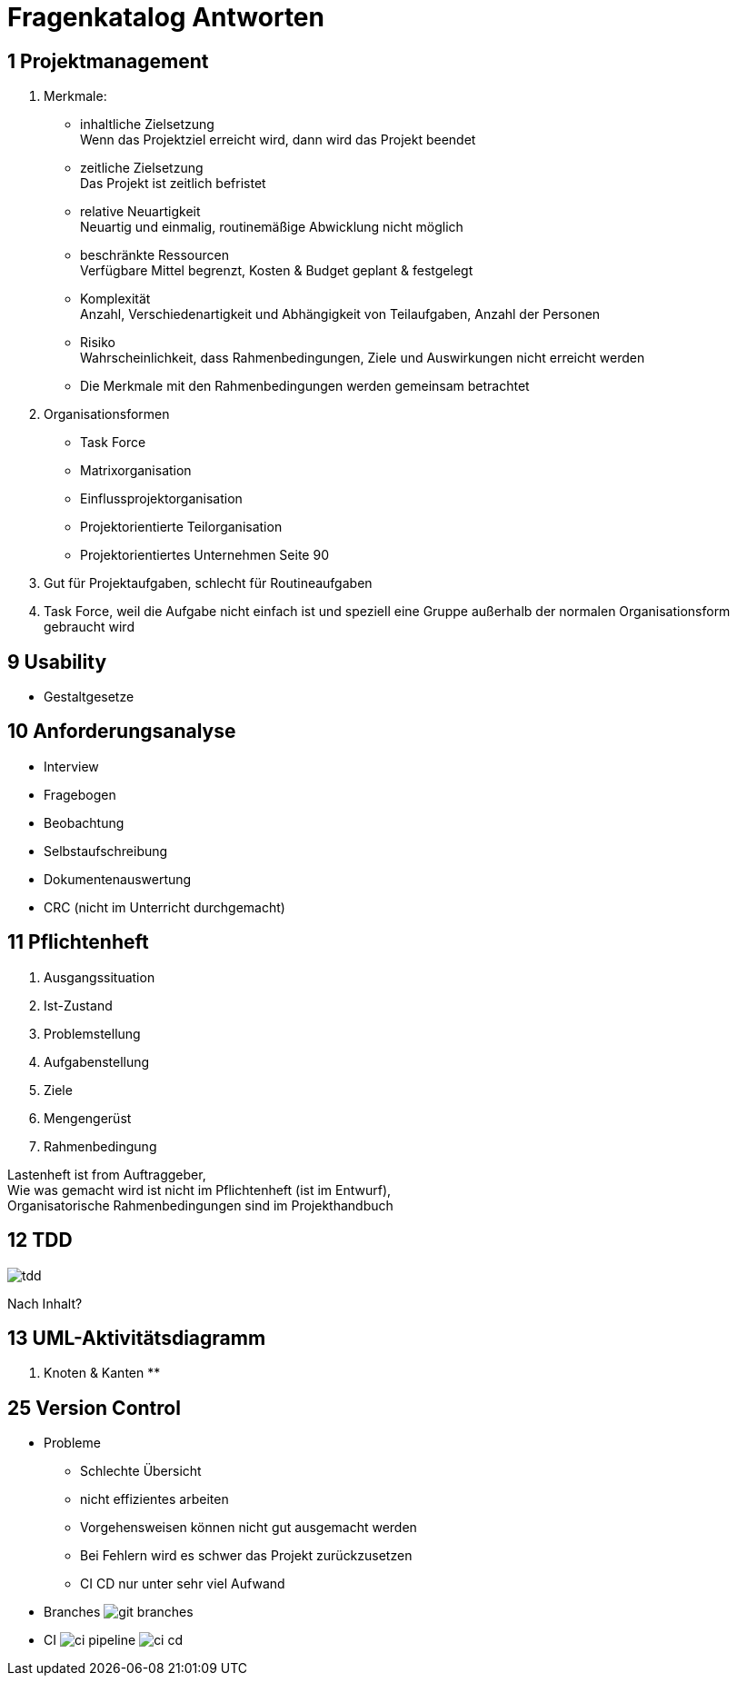 = Fragenkatalog Antworten
ifndef::imagesdir[:imagesdir: ../images]

== 1 Projektmanagement
1. Merkmale:
** inhaltliche Zielsetzung +
Wenn das Projektziel erreicht wird, dann wird das Projekt beendet
** zeitliche Zielsetzung +
Das Projekt ist zeitlich befristet
** relative Neuartigkeit +
Neuartig und einmalig, routinemäßige Abwicklung nicht möglich
** beschränkte Ressourcen +
Verfügbare Mittel begrenzt, Kosten & Budget geplant & festgelegt
** Komplexität +
Anzahl, Verschiedenartigkeit und Abhängigkeit von Teilaufgaben, Anzahl der Personen
** Risiko +
Wahrscheinlichkeit, dass Rahmenbedingungen, Ziele und Auswirkungen nicht erreicht werden

** Die Merkmale mit den Rahmenbedingungen werden gemeinsam betrachtet

2. Organisationsformen
** Task Force
** Matrixorganisation
** Einflussprojektorganisation
** Projektorientierte Teilorganisation
** Projektorientiertes Unternehmen
 Seite 90

3. Gut für Projektaufgaben, schlecht für Routineaufgaben
4. Task Force, weil die Aufgabe nicht einfach ist und speziell eine Gruppe
außerhalb der normalen Organisationsform gebraucht wird

== 9 Usability
* Gestaltgesetze

== 10 Anforderungsanalyse
* Interview
* Fragebogen
* Beobachtung
* Selbstaufschreibung
* Dokumentenauswertung
* CRC (nicht im Unterricht durchgemacht)

== 11 Pflichtenheft
1. Ausgangssituation
2. Ist-Zustand
3. Problemstellung
4. Aufgabenstellung
5. Ziele
6. Mengengerüst
7. Rahmenbedingung

Lastenheft ist from Auftraggeber, +
Wie was gemacht wird ist nicht im Pflichtenheft (ist im Entwurf), +
Organisatorische Rahmenbedingungen sind im Projekthandbuch

== 12 TDD
image::tdd.png[]

Nach Inhalt?

== 13 UML-Aktivitätsdiagramm
1. Knoten & Kanten
**


== 25 Version Control
* Probleme
** Schlechte Übersicht
** nicht effizientes arbeiten
** Vorgehensweisen können nicht gut ausgemacht werden
** Bei Fehlern wird es schwer das Projekt zurückzusetzen
** CI CD nur unter sehr viel Aufwand
* Branches
image:git-branches.png[]
* CI
image:ci-pipeline.png[]
image:ci-cd.png[]